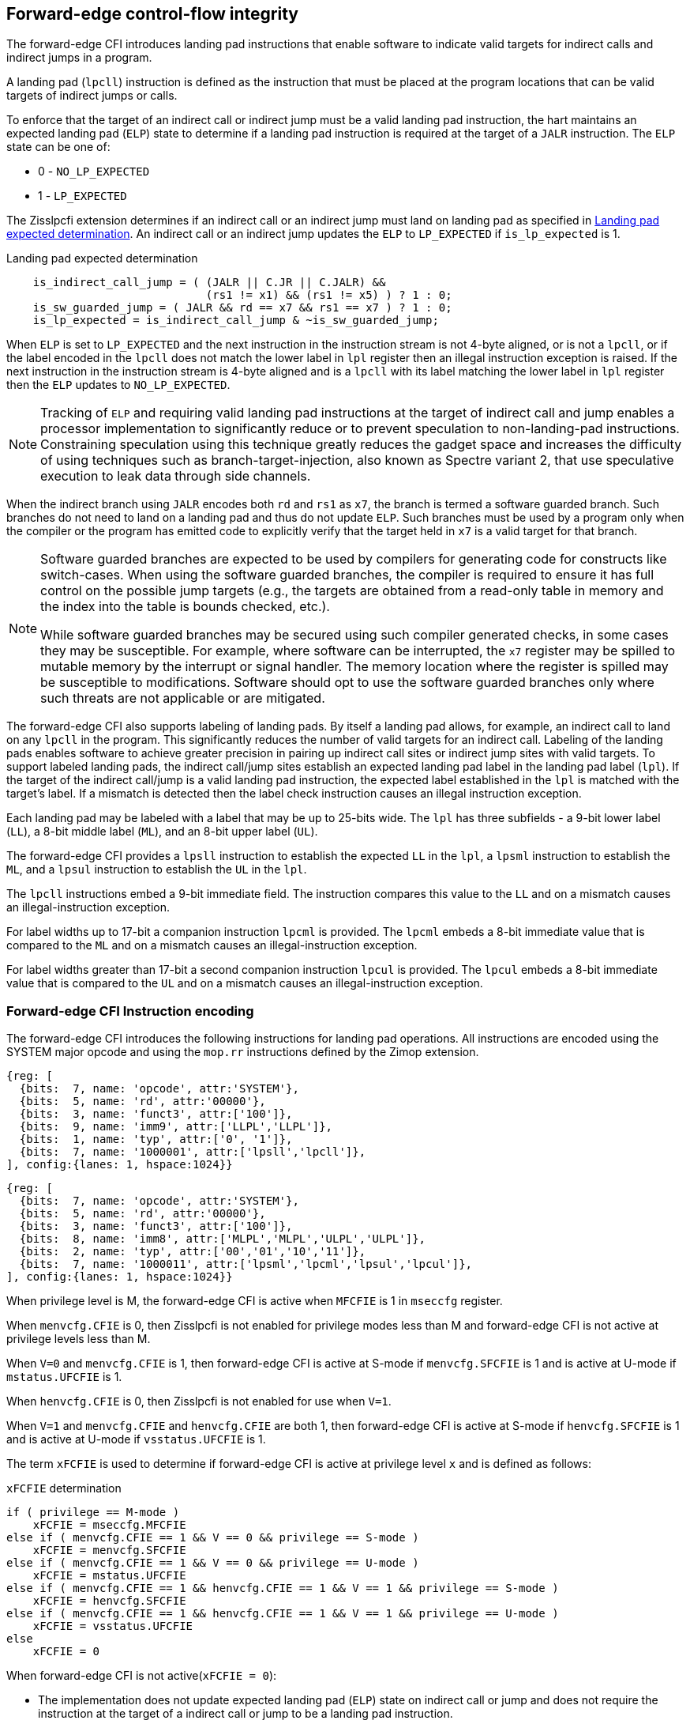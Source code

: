 [[forward]]
== Forward-edge control-flow integrity

The forward-edge CFI introduces landing pad instructions that enable software to
indicate valid targets for indirect calls and indirect jumps in a program. 

A landing pad (`lpcll`) instruction is defined as the instruction that must be
placed at the program locations that can be valid targets of indirect jumps or
calls. 

To enforce that the target of an indirect call or indirect jump must be a valid
landing pad instruction, the hart maintains an expected landing pad (`ELP`) state
to determine if a landing pad instruction is required at the target of a `JALR`
instruction. The `ELP` state can be one of:

* 0 - `NO_LP_EXPECTED`
* 1 - `LP_EXPECTED`

The Zisslpcfi extension determines if an indirect call or an indirect jump must
land on landing pad as specified in <<IND_CALL_JMP>>. An indirect call or an
indirect jump updates the `ELP` to `LP_EXPECTED` if `is_lp_expected` is 1.

[[IND_CALL_JMP]]
.Landing pad expected determination
[source, ruby]
----
    is_indirect_call_jump = ( (JALR || C.JR || C.JALR) &&
                              (rs1 != x1) && (rs1 != x5) ) ? 1 : 0;
    is_sw_guarded_jump = ( JALR && rd == x7 && rs1 == x7 ) ? 1 : 0;
    is_lp_expected = is_indirect_call_jump & ~is_sw_guarded_jump;
----

When `ELP` is set to `LP_EXPECTED` and the next instruction in the instruction
stream is not 4-byte aligned, or is not a `lpcll`, or if the label encoded in
the `lpcll` does not match the lower label in `lpl` register then an illegal
instruction exception is raised. If the next instruction in the instruction
stream is 4-byte aligned and is a `lpcll` with its label matching the lower
label in `lpl` register then the `ELP` updates to `NO_LP_EXPECTED`.

[NOTE]
====
Tracking of `ELP` and requiring valid landing pad instructions at the target of
indirect call and jump enables a processor implementation to significantly
reduce or to prevent speculation to non-landing-pad instructions. Constraining
speculation using this technique greatly reduces the gadget space and increases
the difficulty of using techniques such as branch-target-injection, also known
as Spectre variant 2, that use speculative execution to leak data through side
channels.
====

When the indirect branch using `JALR` encodes both `rd` and `rs1` as `x7`, the
branch is termed a software guarded branch. Such branches do not need to land on
a landing pad and thus do not update `ELP`. Such branches must be used by a
program only when the compiler or the program has emitted code to explicitly
verify that the target held in `x7` is a valid target for that branch.

[NOTE]
====
Software guarded branches are expected to be used by compilers for generating
code for constructs like switch-cases. When using the software guarded branches,
the compiler is required to ensure it has full control on the possible jump
targets (e.g., the targets are obtained from a read-only table in memory and the
index into the table is bounds checked, etc.).

While software guarded branches may be secured using such compiler generated
checks, in some cases they may be susceptible. For example, where software can
be interrupted, the `x7` register may be spilled to mutable memory by the
interrupt or signal handler. The memory location where the register is spilled
may be susceptible to modifications. Software should opt to use the software
guarded branches only where such threats are not applicable or are mitigated.
====

The forward-edge CFI also supports labeling of landing pads. By itself a landing
pad allows, for example, an indirect call to land on any `lpcll` in the program.
This significantly reduces the number of valid targets for an indirect call.
Labeling of the landing pads enables software to achieve greater precision in
pairing up indirect call sites or indirect jump sites with valid targets. To
support labeled landing pads, the indirect call/jump sites establish an expected
landing pad label in the landing pad label (`lpl`). If the target of the
 indirect call/jump is a valid landing pad instruction, the expected label
established in the `lpl` is matched with the target's label. If a mismatch is
detected then the label check instruction causes an illegal instruction
exception.

Each landing pad may be labeled with a label that may be up to 25-bits wide. The
`lpl` has three subfields - a 9-bit lower label (`LL`), a 8-bit middle label
(`ML`), and an 8-bit upper label (`UL`).

The forward-edge CFI provides a `lpsll` instruction to establish the expected
`LL` in the `lpl`, a `lpsml` instruction to establish the `ML`, and a `lpsul`
instruction to establish the `UL` in the `lpl`. 

The `lpcll` instructions embed a 9-bit immediate field. The instruction compares
this value to the `LL` and on a mismatch causes an illegal-instruction exception.

For label widths up to 17-bit a companion instruction `lpcml` is provided. The
`lpcml` embeds a 8-bit immediate value that is compared to the `ML` and on a
mismatch causes an illegal-instruction exception.

For label widths greater than 17-bit a second companion instruction `lpcul` is
provided. The `lpcul` embeds a 8-bit immediate value that is compared to the `UL`
and on a mismatch causes an illegal-instruction exception. 

=== Forward-edge CFI Instruction encoding

The forward-edge CFI introduces the following instructions for landing
pad operations. All instructions are encoded using the SYSTEM major opcode and
using the `mop.rr` instructions defined by the Zimop extension.

[wavedrom, , ]
.... 
{reg: [
  {bits:  7, name: 'opcode', attr:'SYSTEM'},
  {bits:  5, name: 'rd', attr:'00000'},
  {bits:  3, name: 'funct3', attr:['100']},
  {bits:  9, name: 'imm9', attr:['LLPL','LLPL']},
  {bits:  1, name: 'typ', attr:['0', '1']},
  {bits:  7, name: '1000001', attr:['lpsll','lpcll']},
], config:{lanes: 1, hspace:1024}}
....

[wavedrom, , ]
.... 
{reg: [
  {bits:  7, name: 'opcode', attr:'SYSTEM'},
  {bits:  5, name: 'rd', attr:'00000'},
  {bits:  3, name: 'funct3', attr:['100']},
  {bits:  8, name: 'imm8', attr:['MLPL','MLPL','ULPL','ULPL']},
  {bits:  2, name: 'typ', attr:['00','01','10','11']},
  {bits:  7, name: '1000011', attr:['lpsml','lpcml','lpsul','lpcul']},
], config:{lanes: 1, hspace:1024}}
....

When privilege level is M, the forward-edge CFI is active when `MFCFIE` is 1 in
`mseccfg` register. 

When `menvcfg.CFIE` is 0, then Zisslpcfi is not enabled for privilege modes less than
M and forward-edge CFI is not active at privilege levels less than M.

When `V=0` and `menvcfg.CFIE` is 1, then forward-edge CFI is active at S-mode if
`menvcfg.SFCFIE` is 1 and is active at U-mode if `mstatus.UFCFIE` is 1.

When `henvcfg.CFIE` is 0, then Zisslpcfi is not enabled for use when `V=1`.

When `V=1` and `menvcfg.CFIE` and `henvcfg.CFIE` are both 1, then forward-edge CFI
is active at S-mode if `henvcfg.SFCFIE` is 1 and is active at U-mode if
`vsstatus.UFCFIE` is 1.

The term `xFCFIE` is used to determine if forward-edge CFI is active at
privilege level `x` and is defined as follows:

.`xFCFIE` determination
[source, ruby]
----
if ( privilege == M-mode ) 
    xFCFIE = mseccfg.MFCFIE
else if ( menvcfg.CFIE == 1 && V == 0 && privilege == S-mode )
    xFCFIE = menvcfg.SFCFIE
else if ( menvcfg.CFIE == 1 && V == 0 && privilege == U-mode )
    xFCFIE = mstatus.UFCFIE
else if ( menvcfg.CFIE == 1 && henvcfg.CFIE == 1 && V == 1 && privilege == S-mode )
    xFCFIE = henvcfg.SFCFIE
else if ( menvcfg.CFIE == 1 && henvcfg.CFIE == 1 && V == 1 && privilege == U-mode )
    xFCFIE = vsstatus.UFCFIE
else
    xFCFIE = 0
----

When forward-edge CFI is not active(`xFCFIE = 0`):

* The implementation does not update expected landing pad (`ELP`) state on
  indirect call or jump and does not require the instruction at the target of a
  indirect call or jump to be a landing pad instruction.
* The implementation does not update expected landing pad (`ELP`) when `lpcll`
  is executed.
* The instructions defined for forward-edge CFI revert to their Zimop defined
  behavior and write 0 to [rd].

=== Landing pad instruction

`lpcll` is the valid landing pad instructions at target of indirect jumps and
indirect calls. When a forward-edge CFI is active, the instructions cause an
illegal instruction exception if they are not placed at a 4-byte aligned `pc`.
The `lpcll` has the lower landing pad label embedded in the `LLPL` field.
`lpcll` causes an illegal instruction exception if the `LLPL` field in the
instruction does not match the `lpl.LL` field.

When the instructions cause an illegal-instruction exception, the `ELP` does not
change. The behavior of the trap caused by this illegal-instruction exception is
specified in section <<FORWARD_TRAPS>>.

The operation of the `lpcll` instruction is as follows:

.`lpcll` operation
[source, ruby]
----
If xFCFIE != 0
    // If PC not 4-byte aligned then illegal-instruction
    if pc[1:0] != 0
        Cause illegal-instruction exception
    // If lower landing pad label not matched -> illegal-instruction
    else if (inst.LLPL != lpl.LL)
        Cause illegal-instruction exception
    else
        ELP = NO_LP_EXPECTED
else
    [rd] = 0;
endif
----

[NOTE]
====
Contenation of two instructions `A` and `B` may be consumed as a valid landing
pad in the program. For example, consider a 32-bit instruction where the bytes
3 and 2 have a pattern of `4073h` or `c073h` (for example, the immediate fields
of a `lui`, `auipc`, or a `jal` instruction), followed by a 16-bit or a 32-bit
instruction with a second byte with pattern of `83` (for example, an
`addi x6, x0, 1`).

The `lpcll` requires a 4-byte alignment such that when such patterns are
detected the assembler/linker the instruction `A` may be forced to be aligned
to a 4-byte boundary to cause the unintended `lpcll` pattern to become
misaligned and cause an illegal instruction exception.
====

=== Label matching instructions

The `lpcml` instruction matches the 8-bit wide middle label in its `MLPL` field with
the `lpl.ML` field and causes an illegal instruction exception on a mismatch. The
`lpcml` is not a valid target for an indirect call or jump.

The `lpcul` instruction matches the 8-bit wide upper label in its `ULPL` field with
the `lpl.UL` field and causes an illegal instruction exception on a mismatch. The
`lpcul` is not a valid target for an indirect call or jump.

The operation of the `lpcml` instruction is as follows:

.`lpcml` operation
[source, ruby]
----
If xFCFIE != 0
    if (lpl.ML != inst.MLPL)
        cause illegal-instruction exception
else
    [dst] = 0;
endif
----

The operation of the `lpcul` instruction is as follows:

.`lpcul` operation
[source, ruby]
----
If xFCFIE != 0
    if (lpl.UL != inst.ULPL)
        cause illegal-instruction exception
else
    [dst] = 0;
endif
----

=== Setting up landing pad label register

Before performing an indirect call or indirect jump to a labeled landing pad,
the `lpl` is loaded with the expected landing pad label - a constant determined
at compilation time. 

A `lpsll` instruction is provided to set the value of the lower label (`LL`) field
of the `lpl`.

The operation of this instruction is as follows:

.`lpsll` operation
[source, ruby]
----
If xFCFIE == 1
   lpl.LL = inst.LLPL
   lpl.ML = lpl.UL = 0
else
   [rd] = 0;
endif
----

[NOTE]
====
The following instruction sequence may be emitted at indirect call sites by the
compiler to set up the landing pad label register when labels that are up to
9-bit wide are used:

[source, ruby]
foo:
    :
    # x10 is expected to have address of function bar()
    lpsll $0x1de    # setup lpl.LL with value 0x1de
    jalr %ra, %x10
    :

The following instruction sequence may be emitted at indirect call sites by the
compiler to set up the landing pads at entrypoint of function bar():

[source, ruby]
bar:
    lpcll $0x1de    # Verifies that lpl.LL matches 0x1de
    :               # continue if landing pad checks succeed
====

A `lpsml` instruction is provided to set the value of the middle label (`ML`) field
of the `lpl`. This instruction is used when labels wider than 9-bit are used. 

The operation of this instruction is as follows:

.`lpsml` operation
[source, ruby]
----
If xFCFIE == 1
   lpl.ML = inst.MLPL
else
   [rd] = 0;
endif
----

[NOTE]
====
The following instruction sequence may be emitted at indirect call sites by the
compiler to set up the landing pad label register when labels that are up to
17-bit wide are used:

[source, ruby]
foo:
    :   
    # x10 is expected to have address of function bar()
    lpsll $0x1de    # setup lpl.LL with value 0x1de
    lpsml $0x17     # setup lpl.ML with value 0x17
    jalr %ra, %x10
    :

The following instruction sequence may be emitted at indirect call sites by the
compiler to set up the landing pads at entrypoint of function bar():

[source, ruby]
bar:
    lpcll $0x1de    # Verifies that lpl.LL matches 0x1de
    lpcml $0x17     # Verifies that lpl.ML matches 0x17
    :               # continue if landing pad checks succeed
====

A `lpsul` instruction is provided to set the value of upper label (`UL`) field `lpl`.
This instruction is used when labels wider than 17-bit are used.

The operation of this instruction is as follows:

.`lpsul` operation
[source, ruby]
----
If xFCFIE == 1
   lpl.UL = inst.ULPL
else
   [rd] = 0;
endif
----

[NOTE]
====
The following instruction sequence may be emitted at indirect call sites by the
compiler to set up the landing pad label register when labels that are up to
25-bit wide are used:

[source, ruby]
foo:
    :
    # x10 is expected to have address of function bar()
    lpsll $0x1de    # setup lpl.LL with value 0x1de
    lpsml $0x17     # setup lpl.ML with value 0x17
    lpsul $0x13     # setup lpl.UL with value 0x13
    jalr %ra, %x10
    :

The following instruction sequence may be emitted at indirect call sites by the
compiler to set up the landing pads at entrypoint of function bar():

[source, ruby]
bar:
    lpcll $0x1de    # Verifies that lpl.LL matches 0x1de
    lpcml  $0x17    # Verifies that lpl.ML matches 0x17
    lpcul  $0x13    # Verifies that lpl.ML matches 0x13
    :               # continue if landing pad checks succeed
====

[NOTE]
====

The `lpcml` and `lpcul` need not occur together or in that order. Use of a
`lpcul` does not require a preceeding or a following `lpcml`. The following
sequences are also a valid label check sequence:

[source, ruby]
bar:
    lpcll $lwr_label
    lpcul $upr_label
    :

[source, ruby]
bar:
    lpcll $lwr_label
    lpcul $upr_label
    lpcml $mdl_label
    :

A `lpsll` sets the `LL` as specified in the instruction and also initializes the
`ML` and `UL` to zero. If the label to be assigned has a value of 0 for these
fields then explicitly setting them to zero using a `lpsml` and/or `lpsul` is
not required. The `lpsml` and `lpsul` need not occur together or in that order.
Use of a `lpsul` does not require a preceeding or following `lpsml`.

====

[[FORWARD_TRAPS]]
=== Preserving expected landing pad state on traps

A trap may need to be delivered to the same or higher privilege level on
completion of JALR but before the instruction at the target of JALR was decoded
due to asynchronous interrupts.

A trap may be caused by synchronous exceptions with priority lower than that
of an illegal-instruction exception (See Table 3.7 of Privileged Specification
cite:[PRIV]).

A trap may be caused by the illegal-instruction exception due to the
instruction at the target of a JALR not being a `lpcll` instruction, or the
`lpcll` instruction not being 4-byte aligned, or due to the `LLPL` encoded in
the `lpcll` not matching the `LL` field of `lpl`.

To avoid losing previous `ELP` state, `MPELP` and `SPELP` bit is provided in the
`mstatus` CSR for M-mode and HS/S-mode respectively. The `SPELP` bit can be
accessed through the `sstatus` CSR. To avoid losing `ELP` state on traps to
VS-mode, `SPELP` bit is provided in `vsstatus` (VS-modes version of
`sstatus`) to hold the `ELP`. When a trap is taken into VS-mode, the `SPELP`
bit of `vsstatus` CSR is updated with `ELP`. When `V=1`, `sstatus`
aliases to `vsstatus` CSR. The `xPELP` fields in `mstatus` and `vsstatus`
are WARL fields. The trap handler should preserve the `lpl` CSR.

When a trap is taken into privilege mode `x`, the `xPELP` bit is updated with
current `ELP` and `ELP` is set to `NO_LP_EXPECTED`. 

`MRET` or `SRET` instruction is used to return from a trap in M-mode or S-mode
respectively. When executing an `xRET` instruction, the `ELP` is set to `xPELP`
if `xFCFIE` is 1 at the targeted privilege level. The `xPELP` is set to
`NO_LP_EXPECTED`. Trap handlers should restore the preserved `lpl` value before
executing the `SRET` or `MRET`.
